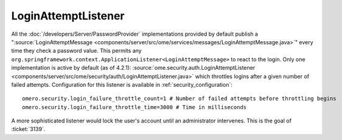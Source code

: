 LoginAttemptListener
====================

All the :doc:`/developers/Server/PasswordProvider` implementations
provided by default publish a
":source:`LoginAttemptMessage <components/server/src/ome/services/messages/LoginAttemptMessage.java>`\ "
every time they check a password value. This permits any
``org.springframework.context.ApplicationListener<LoginAttemptMessage>``
to react to the login. Only one implementation is active by default (as
of 4.2.1):
:source:`ome.security.auth.LoginAttemptListener <components/server/src/ome/security/auth/LoginAttemptListener.java>`
which throttles logins after a given number of failed attempts.
Configuration for this listener is available in :ref:`security_configuration`:

::

    omero.security.login_failure_throttle_count=1 # Number of failed attempts before throttling begins
    omero.security.login_failure_throttle_time=3000 # Time in milliseconds

A more sophisticated listener would lock the user's account until an
administrator intervenes. This is the goal of :ticket:`3139`.
